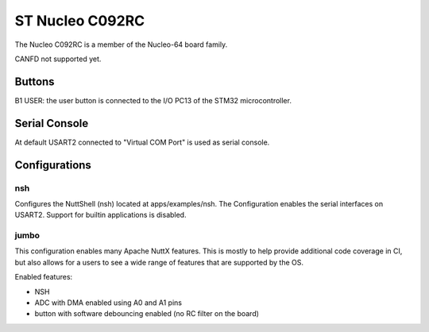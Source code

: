 ================
ST Nucleo C092RC
================

The Nucleo C092RC is a member of the Nucleo-64 board family.

CANFD not supported yet.

Buttons
=======

B1 USER: the user button is connected to the I/O PC13 of the STM32
microcontroller.

Serial Console
==============

At default USART2 connected to "Virtual COM Port" is used as serial console.

Configurations
==============

nsh
---

Configures the NuttShell (nsh) located at apps/examples/nsh.  The
Configuration enables the serial interfaces on USART2.  Support for
builtin applications is disabled.

jumbo
-----

This configuration enables many Apache NuttX features.  This is
mostly to help provide additional code coverage in CI, but also
allows for a users to see a wide range of features that are
supported by the OS.

Enabled features:

- NSH

- ADC with DMA enabled using A0 and A1 pins

- button with software debouncing enabled (no RC filter on the board)
